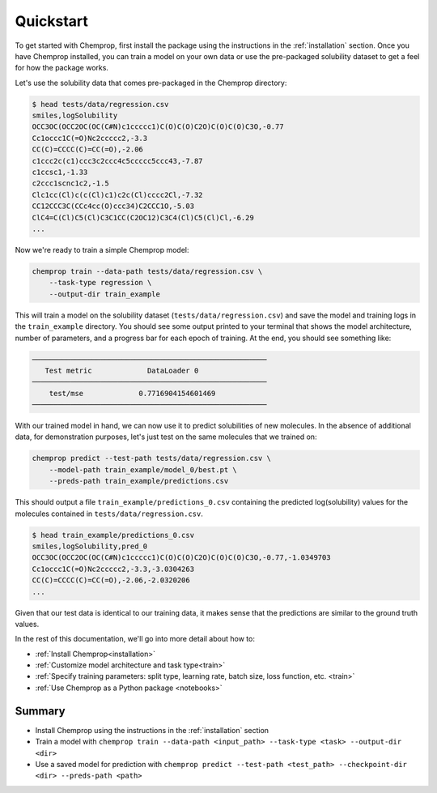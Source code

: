 .. _quickstart:

Quickstart
==========

To get started with Chemprop, first install the package using the instructions in the :ref:`installation` section. Once you have Chemprop installed, you can train a model on your own data or use the pre-packaged solubility dataset to get a feel for how the package works.

Let's use the solubility data that comes pre-packaged in the Chemprop directory:

.. code-block:: text

    $ head tests/data/regression.csv
    smiles,logSolubility
    OCC3OC(OCC2OC(OC(C#N)c1ccccc1)C(O)C(O)C2O)C(O)C(O)C3O,-0.77
    Cc1occc1C(=O)Nc2ccccc2,-3.3
    CC(C)=CCCC(C)=CC(=O),-2.06
    c1ccc2c(c1)ccc3c2ccc4c5ccccc5ccc43,-7.87
    c1ccsc1,-1.33
    c2ccc1scnc1c2,-1.5
    Clc1cc(Cl)c(c(Cl)c1)c2c(Cl)cccc2Cl,-7.32
    CC12CCC3C(CCc4cc(O)ccc34)C2CCC1O,-5.03
    ClC4=C(Cl)C5(Cl)C3C1CC(C2OC12)C3C4(Cl)C5(Cl)Cl,-6.29
    ...

Now we're ready to train a simple Chemprop model:

.. code-block:: bash

    chemprop train --data-path tests/data/regression.csv \
        --task-type regression \
        --output-dir train_example

This will train a model on the solubility dataset (``tests/data/regression.csv``) and save the model and training logs in the ``train_example`` directory. You should see some output printed to your terminal that shows the model architecture, number of parameters, and a progress bar for each epoch of training. At the end, you should see something like:

.. code-block:: text

    ───────────────────────────────────────────────────────
       Test metric             DataLoader 0
    ───────────────────────────────────────────────────────
        test/mse             0.7716904154601469
    ───────────────────────────────────────────────────────

With our trained model in hand, we can now use it to predict solubilities of new molecules. In the absence of additional data, for demonstration purposes, let's just test on the same molecules that we trained on:

.. code-block:: bash

    chemprop predict --test-path tests/data/regression.csv \
        --model-path train_example/model_0/best.pt \
        --preds-path train_example/predictions.csv

This should output a file ``train_example/predictions_0.csv`` containing the predicted log(solubility) values for the molecules contained in ``tests/data/regression.csv``.

.. code-block:: text

    $ head train_example/predictions_0.csv
    smiles,logSolubility,pred_0
    OCC3OC(OCC2OC(OC(C#N)c1ccccc1)C(O)C(O)C2O)C(O)C(O)C3O,-0.77,-1.0349703
    Cc1occc1C(=O)Nc2ccccc2,-3.3,-3.0304263
    CC(C)=CCCC(C)=CC(=O),-2.06,-2.0320206
    ...

Given that our test data is identical to our training data, it makes sense that the predictions are similar to the ground truth values.

In the rest of this documentation, we'll go into more detail about how to:

* :ref:`Install Chemprop<installation>`
* :ref:`Customize model architecture and task type<train>`
* :ref:`Specify training parameters: split type, learning rate, batch size, loss function, etc. <train>`
* :ref:`Use Chemprop as a Python package <notebooks>`
..
     Optimize hyperparameters
    * :ref:`Quantify prediction uncertainty<predict>`

Summary
-------

* Install Chemprop using the instructions in the :ref:`installation` section
* Train a model with ``chemprop train --data-path <input_path> --task-type <task> --output-dir <dir>``
* Use a saved model for prediction with ``chemprop predict --test-path <test_path> --checkpoint-dir <dir> --preds-path <path>``

.. _GitHub repository: https://github.com/chemprop/chemprop
..
    .. _FreeSolv dataset: https://pubmed.ncbi.nlm.nih.gov/24928188/
